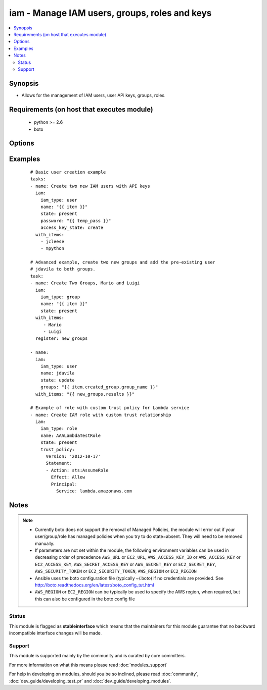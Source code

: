 .. _iam:


iam - Manage IAM users, groups, roles and keys
++++++++++++++++++++++++++++++++++++++++++++++

.. versionadded:: 2.0


.. contents::
   :local:
   :depth: 2


Synopsis
--------

* Allows for the management of IAM users, user API keys, groups, roles.


Requirements (on host that executes module)
-------------------------------------------

  * python >= 2.6
  * boto


Options
-------

.. raw:: html

    <table border=1 cellpadding=4>
    <tr>
    <th class="head">parameter</th>
    <th class="head">required</th>
    <th class="head">default</th>
    <th class="head">choices</th>
    <th class="head">comments</th>
    </tr>
                <tr><td>access_key_ids<br/><div style="font-size: small;"></div></td>
    <td>no</td>
    <td></td>
        <td></td>
        <td><div>A list of the keys that you want impacted by the access_key_state parameter.</div>        </td></tr>
                <tr><td>access_key_state<br/><div style="font-size: small;"></div></td>
    <td>no</td>
    <td></td>
        <td><ul><li>create</li><li>remove</li><li>active</li><li>inactive</li></ul></td>
        <td><div>When type is user, it creates, removes, deactivates or activates a user's access key(s). Note that actions apply only to keys specified.</div>        </td></tr>
                <tr><td>aws_access_key<br/><div style="font-size: small;"></div></td>
    <td>no</td>
    <td></td>
        <td></td>
        <td><div>AWS access key. If not set then the value of the AWS_ACCESS_KEY_ID, AWS_ACCESS_KEY or EC2_ACCESS_KEY environment variable is used.</div></br>
    <div style="font-size: small;">aliases: ec2_access_key, access_key<div>        </td></tr>
                <tr><td>aws_secret_key<br/><div style="font-size: small;"></div></td>
    <td>no</td>
    <td></td>
        <td></td>
        <td><div>AWS secret key. If not set then the value of the AWS_SECRET_ACCESS_KEY, AWS_SECRET_KEY, or EC2_SECRET_KEY environment variable is used.</div></br>
    <div style="font-size: small;">aliases: ec2_secret_key, secret_key<div>        </td></tr>
                <tr><td>ec2_url<br/><div style="font-size: small;"></div></td>
    <td>no</td>
    <td></td>
        <td></td>
        <td><div>Url to use to connect to EC2 or your Eucalyptus cloud (by default the module will use EC2 endpoints). Ignored for modules where region is required. Must be specified for all other modules if region is not used. If not set then the value of the EC2_URL environment variable, if any, is used.</div>        </td></tr>
                <tr><td>groups<br/><div style="font-size: small;"></div></td>
    <td>no</td>
    <td></td>
        <td></td>
        <td><div>A list of groups the user should belong to. When update, will gracefully remove groups not listed.</div>        </td></tr>
                <tr><td>iam_type<br/><div style="font-size: small;"></div></td>
    <td>yes</td>
    <td></td>
        <td><ul><li>user</li><li>group</li><li>role</li></ul></td>
        <td><div>Type of IAM resource</div>        </td></tr>
                <tr><td>key_count<br/><div style="font-size: small;"></div></td>
    <td>no</td>
    <td>1</td>
        <td></td>
        <td><div>When access_key_state is create it will ensure this quantity of keys are present. Defaults to 1.</div>        </td></tr>
                <tr><td>name<br/><div style="font-size: small;"></div></td>
    <td>yes</td>
    <td></td>
        <td></td>
        <td><div>Name of IAM resource to create or identify</div>        </td></tr>
                <tr><td>new_name<br/><div style="font-size: small;"></div></td>
    <td>no</td>
    <td></td>
        <td></td>
        <td><div>When state is update, will replace name with new_name on IAM resource</div>        </td></tr>
                <tr><td>new_path<br/><div style="font-size: small;"></div></td>
    <td>no</td>
    <td></td>
        <td></td>
        <td><div>When state is update, will replace the path with new_path on the IAM resource</div>        </td></tr>
                <tr><td>password<br/><div style="font-size: small;"></div></td>
    <td>no</td>
    <td></td>
        <td></td>
        <td><div>When type is user and state is present, define the users login password. Also works with update. Note that always returns changed.</div>        </td></tr>
                <tr><td>path<br/><div style="font-size: small;"></div></td>
    <td>no</td>
    <td>/</td>
        <td></td>
        <td><div>When creating or updating, specify the desired path of the resource. If state is present, it will replace the current path to match what is passed in when they do not match.</div>        </td></tr>
                <tr><td>profile<br/><div style="font-size: small;"> (added in 1.6)</div></td>
    <td>no</td>
    <td></td>
        <td></td>
        <td><div>Uses a boto profile. Only works with boto &gt;= 2.24.0.</div>        </td></tr>
                <tr><td>security_token<br/><div style="font-size: small;"> (added in 1.6)</div></td>
    <td>no</td>
    <td></td>
        <td></td>
        <td><div>AWS STS security token. If not set then the value of the AWS_SECURITY_TOKEN or EC2_SECURITY_TOKEN environment variable is used.</div></br>
    <div style="font-size: small;">aliases: access_token<div>        </td></tr>
                <tr><td>state<br/><div style="font-size: small;"></div></td>
    <td>yes</td>
    <td></td>
        <td><ul><li>present</li><li>absent</li><li>update</li></ul></td>
        <td><div>Whether to create, delete or update the IAM resource. Note, roles cannot be updated.</div>        </td></tr>
                <tr><td>trust_policy<br/><div style="font-size: small;"> (added in 2.2)</div></td>
    <td>no</td>
    <td></td>
        <td></td>
        <td><div>The inline (JSON or YAML) trust policy document that grants an entity permission to assume the role. Mutually exclusive with <code>trust_policy_filepath</code>.</div>        </td></tr>
                <tr><td>trust_policy_filepath<br/><div style="font-size: small;"> (added in 2.2)</div></td>
    <td>no</td>
    <td></td>
        <td></td>
        <td><div>The path to the trust policy document that grants an entity permission to assume the role. Mutually exclusive with <code>trust_policy</code>.</div>        </td></tr>
                <tr><td>update_password<br/><div style="font-size: small;"></div></td>
    <td>no</td>
    <td>always</td>
        <td><ul><li>always</li><li>on_create</li></ul></td>
        <td><div><code>always</code> will update passwords if they differ.  <code>on_create</code> will only set the password for newly created users.</div>        </td></tr>
                <tr><td>validate_certs<br/><div style="font-size: small;"> (added in 1.5)</div></td>
    <td>no</td>
    <td>yes</td>
        <td><ul><li>yes</li><li>no</li></ul></td>
        <td><div>When set to "no", SSL certificates will not be validated for boto versions &gt;= 2.6.0.</div>        </td></tr>
        </table>
    </br>



Examples
--------

 ::

    # Basic user creation example
    tasks:
    - name: Create two new IAM users with API keys
      iam:
        iam_type: user
        name: "{{ item }}"
        state: present
        password: "{{ temp_pass }}"
        access_key_state: create
      with_items:
        - jcleese
        - mpython
    
    # Advanced example, create two new groups and add the pre-existing user
    # jdavila to both groups.
    task:
    - name: Create Two Groups, Mario and Luigi
      iam:
        iam_type: group
        name: "{{ item }}"
        state: present
      with_items:
         - Mario
         - Luigi
      register: new_groups
    
    - name:
      iam:
        iam_type: user
        name: jdavila
        state: update
        groups: "{{ item.created_group.group_name }}"
      with_items: "{{ new_groups.results }}"
    
    # Example of role with custom trust policy for Lambda service
    - name: Create IAM role with custom trust relationship
      iam:
        iam_type: role
        name: AAALambdaTestRole
        state: present
        trust_policy:
          Version: '2012-10-17'
          Statement:
          - Action: sts:AssumeRole
            Effect: Allow
            Principal:
              Service: lambda.amazonaws.com
    


Notes
-----

.. note::
    - Currently boto does not support the removal of Managed Policies, the module will error out if your user/group/role has managed policies when you try to do state=absent. They will need to be removed manually.
    - If parameters are not set within the module, the following environment variables can be used in decreasing order of precedence ``AWS_URL`` or ``EC2_URL``, ``AWS_ACCESS_KEY_ID`` or ``AWS_ACCESS_KEY`` or ``EC2_ACCESS_KEY``, ``AWS_SECRET_ACCESS_KEY`` or ``AWS_SECRET_KEY`` or ``EC2_SECRET_KEY``, ``AWS_SECURITY_TOKEN`` or ``EC2_SECURITY_TOKEN``, ``AWS_REGION`` or ``EC2_REGION``
    - Ansible uses the boto configuration file (typically ~/.boto) if no credentials are provided. See http://boto.readthedocs.org/en/latest/boto_config_tut.html
    - ``AWS_REGION`` or ``EC2_REGION`` can be typically be used to specify the AWS region, when required, but this can also be configured in the boto config file



Status
~~~~~~

This module is flagged as **stableinterface** which means that the maintainers for this module guarantee that no backward incompatible interface changes will be made.


Support
~~~~~~~

This module is supported mainly by the community and is curated by core committers.

For more information on what this means please read :doc:`modules_support`


For help in developing on modules, should you be so inclined, please read :doc:`community`, :doc:`dev_guide/developing_test_pr` and :doc:`dev_guide/developing_modules`.
